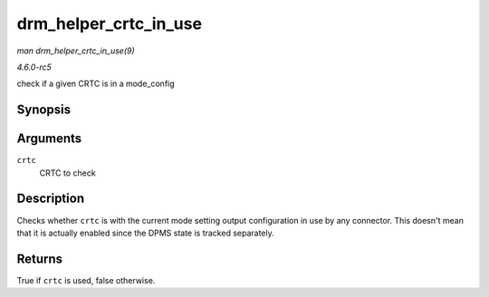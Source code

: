 .. -*- coding: utf-8; mode: rst -*-

.. _API-drm-helper-crtc-in-use:

======================
drm_helper_crtc_in_use
======================

*man drm_helper_crtc_in_use(9)*

*4.6.0-rc5*

check if a given CRTC is in a mode_config


Synopsis
========

.. c:function:: bool drm_helper_crtc_in_use( struct drm_crtc * crtc )

Arguments
=========

``crtc``
    CRTC to check


Description
===========

Checks whether ``crtc`` is with the current mode setting output
configuration in use by any connector. This doesn't mean that it is
actually enabled since the DPMS state is tracked separately.


Returns
=======

True if ``crtc`` is used, false otherwise.


.. ------------------------------------------------------------------------------
.. This file was automatically converted from DocBook-XML with the dbxml
.. library (https://github.com/return42/sphkerneldoc). The origin XML comes
.. from the linux kernel, refer to:
..
.. * https://github.com/torvalds/linux/tree/master/Documentation/DocBook
.. ------------------------------------------------------------------------------
